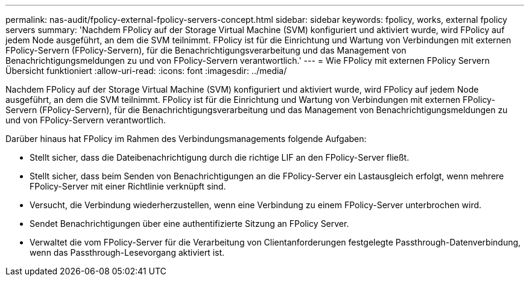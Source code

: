 ---
permalink: nas-audit/fpolicy-external-fpolicy-servers-concept.html 
sidebar: sidebar 
keywords: fpolicy, works, external fpolicy servers 
summary: 'Nachdem FPolicy auf der Storage Virtual Machine (SVM) konfiguriert und aktiviert wurde, wird FPolicy auf jedem Node ausgeführt, an dem die SVM teilnimmt. FPolicy ist für die Einrichtung und Wartung von Verbindungen mit externen FPolicy-Servern (FPolicy-Servern), für die Benachrichtigungsverarbeitung und das Management von Benachrichtigungsmeldungen zu und von FPolicy-Servern verantwortlich.' 
---
= Wie FPolicy mit externen FPolicy Servern Übersicht funktioniert
:allow-uri-read: 
:icons: font
:imagesdir: ../media/


[role="lead"]
Nachdem FPolicy auf der Storage Virtual Machine (SVM) konfiguriert und aktiviert wurde, wird FPolicy auf jedem Node ausgeführt, an dem die SVM teilnimmt. FPolicy ist für die Einrichtung und Wartung von Verbindungen mit externen FPolicy-Servern (FPolicy-Servern), für die Benachrichtigungsverarbeitung und das Management von Benachrichtigungsmeldungen zu und von FPolicy-Servern verantwortlich.

Darüber hinaus hat FPolicy im Rahmen des Verbindungsmanagements folgende Aufgaben:

* Stellt sicher, dass die Dateibenachrichtigung durch die richtige LIF an den FPolicy-Server fließt.
* Stellt sicher, dass beim Senden von Benachrichtigungen an die FPolicy-Server ein Lastausgleich erfolgt, wenn mehrere FPolicy-Server mit einer Richtlinie verknüpft sind.
* Versucht, die Verbindung wiederherzustellen, wenn eine Verbindung zu einem FPolicy-Server unterbrochen wird.
* Sendet Benachrichtigungen über eine authentifizierte Sitzung an FPolicy Server.
* Verwaltet die vom FPolicy-Server für die Verarbeitung von Clientanforderungen festgelegte Passthrough-Datenverbindung, wenn das Passthrough-Lesevorgang aktiviert ist.

